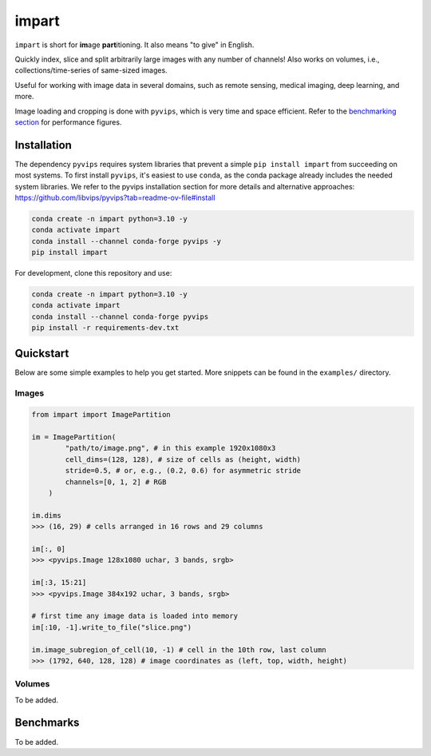 impart
==================================

``impart`` is short for **im**\ age **part**\ itioning.
It also means "to give" in English.

Quickly index, slice and split arbitrarily large images with any number of
channels! Also works on volumes, i.e., collections/time-series of same-sized
images.

Useful for working with image data in several domains, such as
remote sensing, medical imaging, deep learning, and more.

Image loading and cropping is done with ``pyvips``, which is very time and space
efficient. Refer to the `benchmarking section <#benchmarks>`_ for performance
figures.

Installation
------------

The dependency ``pyvips`` requires system libraries that prevent a simple
``pip install impart`` from succeeding on most systems.
To first install ``pyvips``, it's easiest to use ``conda``, as the conda
package already includes the needed system libraries. We refer to the pyvips
installation section for more details and alternative approaches:
https://github.com/libvips/pyvips?tab=readme-ov-file#install

.. code-block:: console

    conda create -n impart python=3.10 -y
    conda activate impart
    conda install --channel conda-forge pyvips -y
    pip install impart

For development, clone this repository and use:

.. code-block:: console

    conda create -n impart python=3.10 -y
    conda activate impart
    conda install --channel conda-forge pyvips
    pip install -r requirements-dev.txt

Quickstart
----------

Below are some simple examples to help you get started. More snippets can be
found in the ``examples/`` directory.

Images
~~~~~~

.. code-block:: python

    from impart import ImagePartition

    im = ImagePartition(
            "path/to/image.png", # in this example 1920x1080x3
            cell_dims=(128, 128), # size of cells as (height, width)
            stride=0.5, # or, e.g., (0.2, 0.6) for asymmetric stride
            channels=[0, 1, 2] # RGB
        )

    im.dims
    >>> (16, 29) # cells arranged in 16 rows and 29 columns

    im[:, 0]
    >>> <pyvips.Image 128x1080 uchar, 3 bands, srgb>

    im[:3, 15:21]
    >>> <pyvips.Image 384x192 uchar, 3 bands, srgb>

    # first time any image data is loaded into memory
    im[:10, -1].write_to_file("slice.png")

    im.image_subregion_of_cell(10, -1) # cell in the 10th row, last column
    >>> (1792, 640, 128, 128) # image coordinates as (left, top, width, height)


Volumes
~~~~~~~

To be added.

Benchmarks
----------

To be added.
